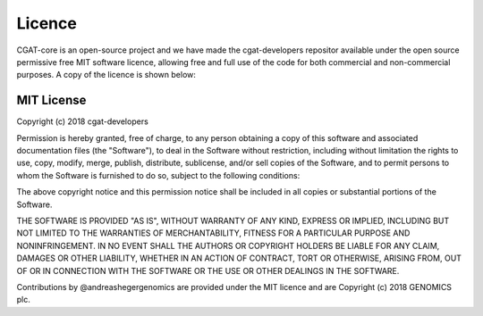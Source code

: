 .. project_info-Licence


=======
Licence
=======

CGAT-core is an open-source project and we have made the cgat-developers repositor available under the open source permissive free MIT software licence, allowing free and full use of the code for both commercial and non-commercial purposes. A copy of the licence is shown below:

MIT License
-----------

Copyright (c) 2018 cgat-developers

Permission is hereby granted, free of charge, to any person obtaining
a copy of this software and associated documentation files (the
"Software"), to deal in the Software without restriction, including
without limitation the rights to use, copy, modify, merge, publish,
distribute, sublicense, and/or sell copies of the Software, and to
permit persons to whom the Software is furnished to do so, subject to
the following conditions:

The above copyright notice and this permission notice shall be
included in all copies or substantial portions of the Software.

THE SOFTWARE IS PROVIDED "AS IS", WITHOUT WARRANTY OF ANY KIND,
EXPRESS OR IMPLIED, INCLUDING BUT NOT LIMITED TO THE WARRANTIES OF
MERCHANTABILITY, FITNESS FOR A PARTICULAR PURPOSE AND
NONINFRINGEMENT. IN NO EVENT SHALL THE AUTHORS OR COPYRIGHT HOLDERS BE
LIABLE FOR ANY CLAIM, DAMAGES OR OTHER LIABILITY, WHETHER IN AN ACTION
OF CONTRACT, TORT OR OTHERWISE, ARISING FROM, OUT OF OR IN CONNECTION
WITH THE SOFTWARE OR THE USE OR OTHER DEALINGS IN THE SOFTWARE.


Contributions by @andreashegergenomics are provided under the
MIT licence and are Copyright (c) 2018 GENOMICS plc.

